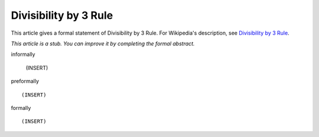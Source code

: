 Divisibility by 3 Rule
----------------------

This article gives a formal statement of Divisibility by 3 Rule.  For Wikipedia's
description, see
`Divisibility by 3 Rule <https://en.wikipedia.org/wiki/Divisibility_rule#Divisibility_by_3_or_9>`_.

*This article is a stub. You can improve it by completing
the formal abstract.*

informally

  (INSERT)

preformally ::

  (INSERT)

formally ::

  (INSERT)
